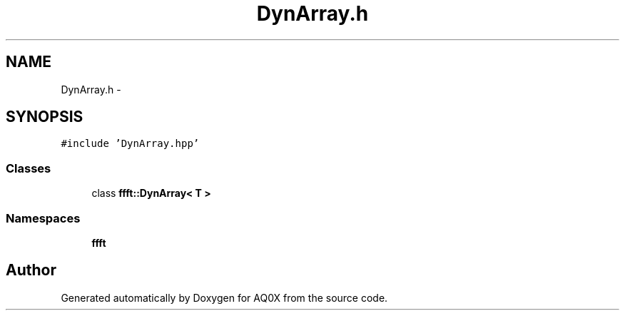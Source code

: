 .TH "DynArray.h" 3 "Thu Oct 30 2014" "Version V0.0" "AQ0X" \" -*- nroff -*-
.ad l
.nh
.SH NAME
DynArray.h \- 
.SH SYNOPSIS
.br
.PP
\fC#include 'DynArray\&.hpp'\fP
.br

.SS "Classes"

.in +1c
.ti -1c
.RI "class \fBffft::DynArray< T >\fP"
.br
.in -1c
.SS "Namespaces"

.in +1c
.ti -1c
.RI " \fBffft\fP"
.br
.in -1c
.SH "Author"
.PP 
Generated automatically by Doxygen for AQ0X from the source code\&.
